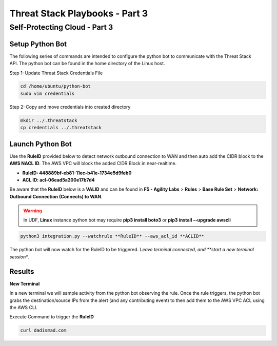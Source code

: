 Threat Stack Playbooks - Part 3
===============================

Self-Protecting Cloud - Part 3
------------------------------
   
Setup Python Bot 
^^^^^^^^^^^^^^^^
The following series of commands are intended to configure the python bot to communicate with the Threat Stack API. The python bot can be found in the home directory of the Linux host. 

Step 1: Update Threat Stack Credentials File 

.. code-block::

   cd /home/ubuntu/python-bot
   sudo vim credentials 


.. code-block::
   [default] 
   ts_org=TS_ORGANIZATION_ID 
   ts_user=TS_USER_ID 
   ts_key=TS_API_KEY 
   
Step 2: Copy and move credentials into created directory


.. code-block::

   mkdir ../.threatstack 
   cp credentials ../.threatstack 
   

Launch Python Bot
^^^^^^^^^^^^^^^^
Use the **RuleID** provided below to detect network outbound connection to WAN and then auto add the CIDR block to the **AWS NACL ID**. The AWS VPC will block the added CIDR Block in near-realtime. 

* **RuleID: 448889bf-eb81-11ec-b41e-1734e5d9feb0**
* **ACL ID: acl-06ead5a200e17b7d4**

Be aware that the **RuleID** below is a **VALID** and can be found in **F5 - Agility Labs** > **Rules** > **Base Rule Set** > **Network: Outbound Connection (Connects) to WAN**. 


.. warning::
   In UDF, **Linux** instance python bot may require **pip3 install boto3** or **pip3 install --upgrade awscli**
   

.. code-block::

   python3 integration.py --watchrule **RuleID** --aws_acl_id **ACLID** 

The python bot will now watch for the RuleID to be triggered. *Leave terminal connected, and **start a new terminal session**.

.. code-block::
   Alert poll returned destination set() source [] to block at the firewall 
   Alert poll returned destination set() source [] to block at the firewall 
   Alert poll returned destination set() source [] to block at the firewall 
   Alert poll returned destination set() source [] to block at the firewall 

Results
^^^^^^^

**New Terminal**

In a new terminal we will sample activity from the python bot observing the rule. Once the rule triggers, the python bot grabs the destination/source IPs from the alert (and any contributing event) to then add them to the AWS VPC ACL using the AWS CLI. 

.. image:: _static/_FinalAttack_NewTerminal.gif

Execute Command to trigger the **RuleID**

.. code-block::
   
   curl dadismad.com

.. image:: _static/_FinalAttack.gif
